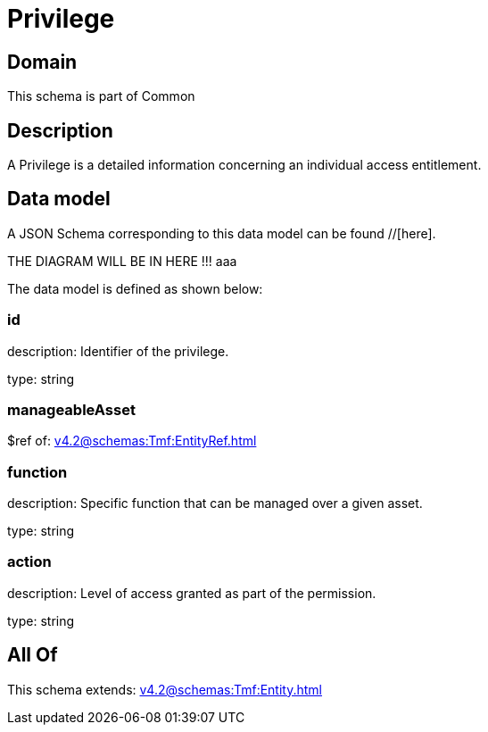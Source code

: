 = Privilege

[#domain]
== Domain

This schema is part of Common

[#description]
== Description
A Privilege is a detailed information concerning an individual access entitlement.


[#data_model]
== Data model

A JSON Schema corresponding to this data model can be found //[here].

THE DIAGRAM WILL BE IN HERE !!!
aaa

The data model is defined as shown below:


=== id
description: Identifier of the privilege.

type: string


=== manageableAsset
$ref of: xref:v4.2@schemas:Tmf:EntityRef.adoc[]


=== function
description: Specific function that can be managed over a given asset.

type: string


=== action
description: Level of access granted as part of the permission.

type: string


[#all_of]
== All Of

This schema extends: xref:v4.2@schemas:Tmf:Entity.adoc[]
